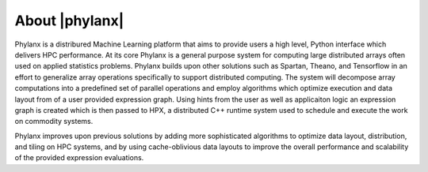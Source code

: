 ..
    Copyright (C) 2018 Hartmut Kaiser
    Copyright (C) 2018 Bibek Wagle
    Copyright (C) 2019 Adrain Serio


    Distributed under the Boost Software License, Version 1.0. (See accompanying
    file LICENSE_1_0.txt or copy at http://www.boost.org/LICENSE_1_0.txt)

============================
About |phylanx|
============================

Phylanx is a distribured Machine Learning platform
that aims to provide users a high level, Python interface
which delivers HPC performance. At its core Phylanx is
a general purpose system for computing large distributed
arrays often used on applied statistics problems.
Phylanx builds upon other solutions such as Spartan,
Theano, and Tensorflow in an effort to generalize array operations
specifically to support distributed computing. The system will
decompose array computations into a predefined set of parallel
operations and employ algorithms which optimize execution and data
layout from of a user provided expression graph. Using hints from
the user as well as applicaiton logic an expression graph is
created which is then passed to HPX, a distributed C++
runtime system used to schedule and execute the work on
commodity systems.

Phylanx improves upon previous solutions by adding more sophisticated
algorithms to optimize data layout, distribution, and tiling on
HPC systems, and by using cache-oblivious data layouts to improve the
overall performance and scalability of the provided expression evaluations.
